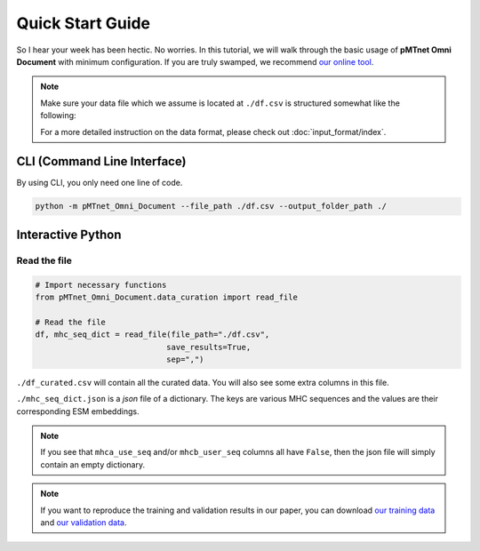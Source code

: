 Quick Start Guide
==================
So I hear your week has been hectic. 
No worries. In this tutorial, we will walk through the basic usage of 
**pMTnet Omni Document** with minimum configuration. 
If you are truly swamped, we recommend `our online tool <http://lce-test.biohpc.swmed.edu/pmtnet>`_.


.. note::
    
    Make sure your data file which we assume is located at 
    ``./df.csv`` is structured somewhat like the following:

    .. image:: ./images/sample_df.png
        :width: 600
        :align: center

    For a more detailed instruction on the data format, please check out :doc:`input_format/index`. 


CLI (Command Line Interface)
--------------------------------
By using CLI, you only need one line of code. 

.. code:: bash 

    python -m pMTnet_Omni_Document --file_path ./df.csv --output_folder_path ./


Interactive Python 
-------------------
Read the file 
~~~~~~~~~~~~~~~~~~~~~~~~~~~~~~~~~~~
.. code-block:: python 

    # Import necessary functions
    from pMTnet_Omni_Document.data_curation import read_file 

    # Read the file 
    df, mhc_seq_dict = read_file(file_path="./df.csv",
                                save_results=True,
                                sep=",")

``./df_curated.csv`` will contain all the curated data. You will 
also see some extra columns in this file. 

``./mhc_seq_dict.json`` is a *json* file of a dictionary.
The keys are various MHC sequences and the values are their corresponding 
ESM embeddings.

.. note:: 
    
    If you see that ``mhca_use_seq`` and/or ``mhcb_user_seq`` columns 
    all have ``False``, then the json file will simply contain an empty 
    dictionary. 

.. note:: 

    If you want to reproduce the training and validation results 
    in our paper, you can download 
    `our training data <https://365utsouthwestern-my.sharepoint.com/:x:/g/personal/yuqiu_yang_utsouthwestern_edu/EYBVZgSOuq9HpYNKrb3c5jIB_87GlX5prJ6hNQdaB77ltw?e=36ZmW0>`_ and 
    `our validation data <https://365utsouthwestern-my.sharepoint.com/:x:/g/personal/yuqiu_yang_utsouthwestern_edu/Eb4tEGiZS4tDtRUvlu_IoKYBf-zm_aojgo0tdVbTl2Au7Q?e=1ezESp>`_.









